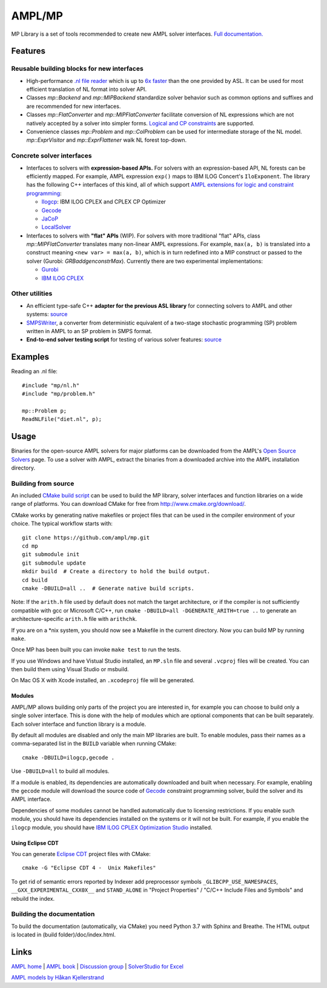 AMPL/MP
=======

.. image:: https://travis-ci.org/ampl/mp.png?branch=master
  :target: https://travis-ci.org/ampl/mp

.. image:: https://ci.appveyor.com/api/projects/status/91jw051om9q8pwt9
  :target: https://ci.appveyor.com/project/vitaut/mp

MP Library is a set of tools recommended to create new AMPL solver interfaces.
`Full documentation. <https://amplmp.readthedocs.io/en/latest/>`__

Features
--------

Reusable building blocks for new interfaces
~~~~~~~~~~~~~~~~~~~~~~~~~~~~~~~~~~~~~~~~~~~

* High-performance `.nl file reader <https://amplmp.readthedocs.io/en/latest/rst/nl-reader.html>`_
  which is up to `6x faster
  <http://zverovich.net/slides/2015-01-11-ics/socp-reformulation.html#/14>`_
  than the one provided by ASL. It can be used for most efficient translation of NL format into
  solver API.

* Classes `mp::Backend` and `mp::MIPBackend`
  standardize solver behavior such as common options and suffixes
  and are recommended for new interfaces.

* Classes `mp::FlatConverter` and `mp::MIPFlatConverter` facilitate conversion of
  NL expressions which are not natively accepted by a solver into simpler forms.
  `Logical and CP constraints
  <http://ampl.com/resources/logic-and-constraint-programming-extensions/>`__
  are supported.

* Convenience classes `mp::Problem` and `mp::ColProblem` can be used for
  intermediate storage of the NL model.
  `mp::ExprVisitor` and `mp::ExprFlattener` walk NL forest top-down.


Concrete solver interfaces
~~~~~~~~~~~~~~~~~~~~~~~~~~

* Interfaces to solvers with **expression-based APIs.**
  For solvers with an expression-based API,
  NL forests can be efficiently mapped. For example, AMPL expression
  ``exp()`` maps to IBM ILOG Concert's ``IloExponent``. The library
  has the following C++ interfaces of this kind, all of which support
  `AMPL extensions for logic and constraint programming`__:

  __ http://ampl.com/resources/logic-and-constraint-programming-extensions/

  - `Ilogcp <solvers/ilogcp>`_:
    IBM ILOG CPLEX and CPLEX CP Optimizer

  - `Gecode <solvers/gecode>`_

  - `JaCoP <solvers/jacop>`_

  - `LocalSolver <solvers/localsolver>`_

* Interfaces to solvers with **"flat" APIs** (WIP).
  For solvers with more traditional "flat" APIs, class `mp::MIPFlatConverter`
  translates many non-linear AMPL expressions.
  For example, ``max(a, b)`` is translated into a construct meaning
  ``<new var> = max(a, b)``, which is in turn redefined
  into a MIP construct or passed to the solver (Gurobi: `GRBaddgenconstrMax`).
  Currently there are two experimental implementations:

  - `Gurobi <solvers/gurobidirect>`_

  - `IBM ILOG CPLEX <solvers/cplexdirect>`_

Other utilities
~~~~~~~~~~~~~~~

* An efficient type-safe C++ **adapter for the previous ASL library** for connecting solvers to AMPL and other systems:
  `source <src/asl>`_

* `SMPSWriter <solvers/smpswriter>`_,
  a converter from deterministic equivalent of a two-stage stochastic
  programming (SP) problem written in AMPL to an SP problem in SMPS format.

* **End-to-end solver testing script** for testing of various solver features:
  `source <test/end2end>`_


Examples
--------

Reading an .nl file::

  #include "mp/nl.h"
  #include "mp/problem.h"
  
  mp::Problem p;
  ReadNLFile("diet.nl", p);

Usage
-----

Binaries for the open-source AMPL solvers for major platforms
can be downloaded from the AMPL's `Open Source Solvers`__ page.
To use a solver with AMPL, extract the binaries from a downloaded
archive into the AMPL installation directory.

__ http://ampl.com/products/solvers/open-source/

Building from source
~~~~~~~~~~~~~~~~~~~~

An included `CMake build script`__ can be used to build the MP library,
solver interfaces and function libraries on a wide range of platforms.
You can download CMake for free from http://www.cmake.org/download/.

__ CMakeLists.txt

CMake works by generating native makefiles or project files that can
be used in the compiler environment of your choice. The typical
workflow starts with::

  git clone https://github.com/ampl/mp.git
  cd mp
  git submodule init
  git submodule update
  mkdir build  # Create a directory to hold the build output.
  cd build
  cmake -DBUILD=all ..  # Generate native build scripts.

Note: If the ``arith.h`` file used by default does not match the target architecture,
or if the compiler is not sufficiently compatible with gcc or Microsoft C/C++,
run ``cmake -DBUILD=all -DGENERATE_ARITH=true ..`` to generate an architecture-specific ``arith.h`` file with ``arithchk``.

If you are on a \*nix system, you should now see a Makefile in the
current directory. Now you can build MP by running ``make``.

Once MP has been built you can invoke ``make test`` to run the tests.

If you use Windows and have Vistual Studio installed, an ``MP.sln`` file
and several ``.vcproj`` files will be created. You can then build them
using Visual Studio or msbuild.

On Mac OS X with Xcode installed, an ``.xcodeproj`` file will be generated.

Modules
```````

AMPL/MP allows building only parts of the project you are interested in,
for example you can choose to build only a single solver interface.
This is done with the help of modules which are optional components that
can be built separately. Each solver interface and function library is
a module.

By default all modules are disabled and only the main MP libraries are built.
To enable modules, pass their names as a comma-separated list in the ``BUILD``
variable when running CMake::

  cmake -DBUILD=ilogcp,gecode .

Use ``-DBUILD=all`` to build all modules.

If a module is enabled, its dependencies are automatically downloaded
and built when necessary. For example, enabling the ``gecode`` module
will download the source code of Gecode__ constraint programming solver,
build the solver and its AMPL interface.

__ http://www.gecode.org/

Dependencies of some modules cannot be handled automatically due to
licensing restrictions. If you enable such module, you should have its
dependencies installed on the systems or it will not be built.
For example, if you enable the ``ilogcp`` module, you should have
`IBM ILOG CPLEX Optimization Studio`__ installed.

__ http://www-03.ibm.com/software/products/en/ibmilogcpleoptistud


Using Eclipse CDT
`````````````````

You can generate `Eclipse CDT <http://www.eclipse.org/cdt/>`_ project files
with CMake::

  cmake -G "Eclipse CDT 4 -  Unix Makefiles"

To get rid of semantic errors reported by Indexer add preprocessor symbols
``_GLIBCPP_USE_NAMESPACES``, ``__GXX_EXPERIMENTAL_CXX0X__`` and ``STAND_ALONE``
in "Project Properties" / "C/C++ Include Files and Symbols" and rebuild
the index.


Building the documentation
~~~~~~~~~~~~~~~~~~~~~~~~~~

To build the documentation (automatically, via CMake) you need Python 3.7 with Sphinx and Breathe.
The HTML output is located in (build folder)/doc/index.html.


Links
-----
`AMPL home <http://www.ampl.com/>`_ |
`AMPL book <http://ampl.github.io/ampl-book.pdf>`_ |
`Discussion group <https://groups.google.com/group/ampl>`_ |
`SolverStudio for Excel <http://solverstudio.org/languages/ampl/>`_

`AMPL models by Håkan Kjellerstrand <http://www.hakank.org/ampl/>`_

